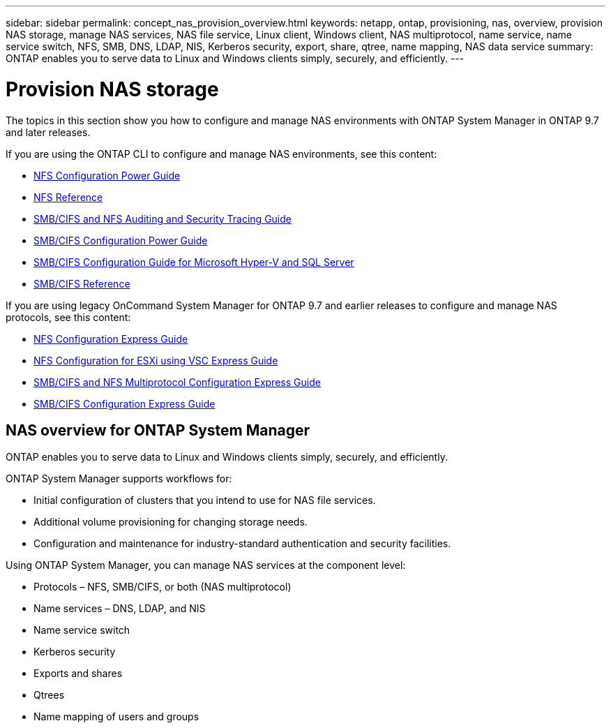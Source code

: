 ---
sidebar: sidebar
permalink: concept_nas_provision_overview.html
keywords: netapp, ontap, provisioning, nas, overview, provision NAS storage, manage NAS services, NAS file service, Linux client, Windows client, NAS multiprotocol, name service, name service switch, NFS, SMB, DNS, LDAP, NIS, Kerberos security, export, share, qtree, name mapping, NAS data service
summary: ONTAP enables you to serve data to Linux and Windows clients simply, securely, and efficiently.
---

= Provision NAS storage
:toc: macro
:toclevels: 1
:hardbreaks:
:nofooter:
:icons: font
:linkattrs:
:imagesdir: ./media/

[.lead]

The topics in this section show you how to configure and manage NAS environments with ONTAP System Manager in ONTAP 9.7 and later releases.

If you are using the ONTAP CLI to configure and manage NAS environments, see this content:

* link:https://docs.netapp.com/us-en/ontap/nfs-config/index.html[NFS Configuration Power Guide ]
* link:https://docs.netapp.com/us-en/ontap/nfs-admin/index.html[NFS Reference ]
* link:https://docs.netapp.com/us-en/ontap/nas-audit/index.html[SMB/CIFS and NFS Auditing and Security Tracing Guide]
* link:https://docs.netapp.com/us-en/ontap/smb-config/index.html[SMB/CIFS Configuration Power Guide]
* link:https://docs.netapp.com/us-en/ontap/smb-hyper-v-sql/index.html[SMB/CIFS Configuration Guide for Microsoft Hyper-V and SQL Server]
* link:http://docs.netapp.com/ontap-9/topic/com.netapp.doc.cdot-famg-cifs/home.html[SMB/CIFS Reference]

If you are using legacy OnCommand System Manager for ONTAP 9.7 and earlier releases to configure and manage NAS protocols, see this content:

* link:http://docs.netapp.com/ontap-9/topic/com.netapp.doc.exp-nfsv3-cg/home.html[NFS Configuration Express Guide]
* link:http://docs.netapp.com/ontap-9/topic/com.netapp.doc.exp-nfs-vaai/home.html[NFS Configuration for ESXi using VSC Express Guide]
* link:http://docs.netapp.com/ontap-9/topic/com.netapp.doc.exp-multp-cg/home.html[SMB/CIFS and NFS Multiprotocol Configuration Express Guide]
* link:http://docs.netapp.com/ontap-9/topic/com.netapp.doc.exp-cifs-cfg/home.html[SMB/CIFS Configuration Express Guide]

== NAS overview for ONTAP System Manager

ONTAP enables you to serve data to Linux and Windows clients simply, securely, and efficiently.

ONTAP System Manager supports workflows for:

* Initial configuration of clusters that you intend to use for NAS file services.

* Additional volume provisioning for changing storage needs.

* Configuration and maintenance for industry-standard authentication and security facilities.

Using ONTAP System Manager, you can manage NAS services at the component level:

* Protocols – NFS, SMB/CIFS, or both (NAS multiprotocol)

* Name services – DNS, LDAP, and NIS

* Name service switch

* Kerberos security

* Exports and shares

* Qtrees

* Name mapping of users and groups
